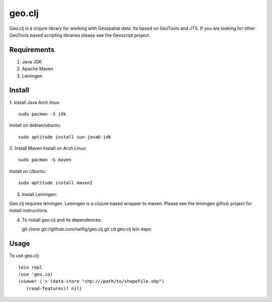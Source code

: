 geo.clj
=======

Geo.clj is a clojure library for working with Geospatial data. Its
based on GeoTools and JTS.  If you are looking for other GeoTools
based scripting libraries please see the Geoscript project. 

Requirements
------------

#. Java JDK
#. Apache Maven
#. Leiningen

Install
----------
1. Install Java
Arch linux::

   sudo pacman -S jdk

Install on debian/ubuntu::

   sudo aptitude install sun-java6-jdk


2. Install Maven
Install on Arch Linux::

  sudo pacman -S maven
  
Install on Ubuntu::

  sudo aptitude install maven2

3. Install Leiningen::

Geo.clj requires leiningen. Leiningen is a clojure based wrapper to
maven. Please see the leiningen github project for install
instructions.


4. To install geo.clj and its dependences::

   git clone git://github.com/iwillig/geo.clj.git
   cd geo.clj
   lein deps

Usage
------------
To use geo.clj::

   lein repl
   (use 'geo.io)
   (viewer (-> (data-store "shp:///path/to/shapefile.shp")
      (read-features)) nil)
